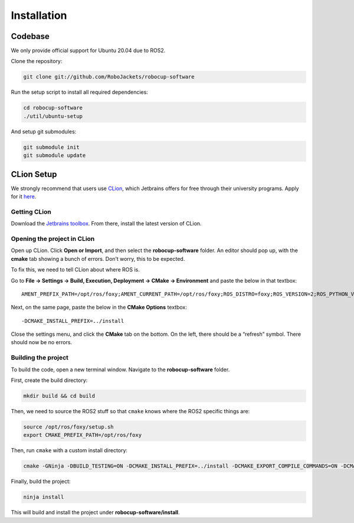 Installation
============

Codebase
--------

We only provide official support for Ubuntu 20.04 due to ROS2.

Clone the repository:

.. code-block:: sh

   git clone git://github.com/RoboJackets/robocup-software

Run the setup script to install all required dependencies:

.. code-block:: sh

    cd robocup-software
    ./util/ubuntu-setup
    
And setup git submodules:

.. code-block:: sh

    git submodule init
    git submodule update
    
CLion Setup
-----------
We strongly recommend that users use CLion_, which Jetbrains offers for free through their university programs.
Apply for it here__.

.. __: https://www.jetbrains.com/shop/eform/students
.. _CLion: https://www.jetbrains.com/clion/

Getting CLion
^^^^^^^^^^^^^
Download the `Jetbrains toolbox`_. From there, install the latest version of CLion.

.. _Jetbrains toolbox: https://www.jetbrains.com/toolbox-app/

Opening the project in CLion
^^^^^^^^^^^^^^^^^^^^^^^^^^^^
Open up CLion. Click **Open or Import**, and then select the **robocup-software** folder.
An editor should pop up, with the **cmake** tab showing a bunch of errors. Don’t worry, this to be expected.

To fix this, we need to tell CLion about where ROS is.

Go to **File -> Settings -> Build, Execution, Deployment -> CMake -> Environment** and paste the below in that textbox::

    AMENT_PREFIX_PATH=/opt/ros/foxy;AMENT_CURRENT_PATH=/opt/ros/foxy;ROS_DISTRO=foxy;ROS_VERSION=2;ROS_PYTHON_VERSION=3;PYTHONPATH=/opt/ros/foxy/lib/python3.8/site-packages;CMAKE_PREFIX_PATH=/opt/ros/foxy;PATH=/opt/ros/foxy/bin:/usr/local/sbin:/usr/local/bin:/usr/sbin:/usr/bin:/sbin:/bin

Next, on the same page, paste the below in the **CMake Options** textbox::

    -DCMAKE_INSTALL_PREFIX=../install

Close the settings menu, and click the **CMake** tab on the bottom.
On the left, there should be a “refresh” symbol. There should now be no errors.

Building the project
^^^^^^^^^^^^^^^^^^^^
To build the code, open a new terminal window. Navigate to the **robocup-software** folder.

First, create the build directory:

.. code-block:: sh

   mkdir build && cd build

Then, we need to source the ROS2 stuff so that ``cmake`` knows where the ROS2 specific things are:

.. code-block:: sh

    source /opt/ros/foxy/setup.sh
    export CMAKE_PREFIX_PATH=/opt/ros/foxy

Then, run ``cmake`` with a custom install directory:

.. code-block:: sh

   cmake -GNinja -DBUILD_TESTING=ON -DCMAKE_INSTALL_PREFIX=../install -DCMAKE_EXPORT_COMPILE_COMMANDS=ON -DCMAKE_BUILD_TYPE=RELWITHDEBINFO ..

Finally, build the project:

.. code-block:: sh

    ninja install

This will build and install the project under **robocup-software/install**.
